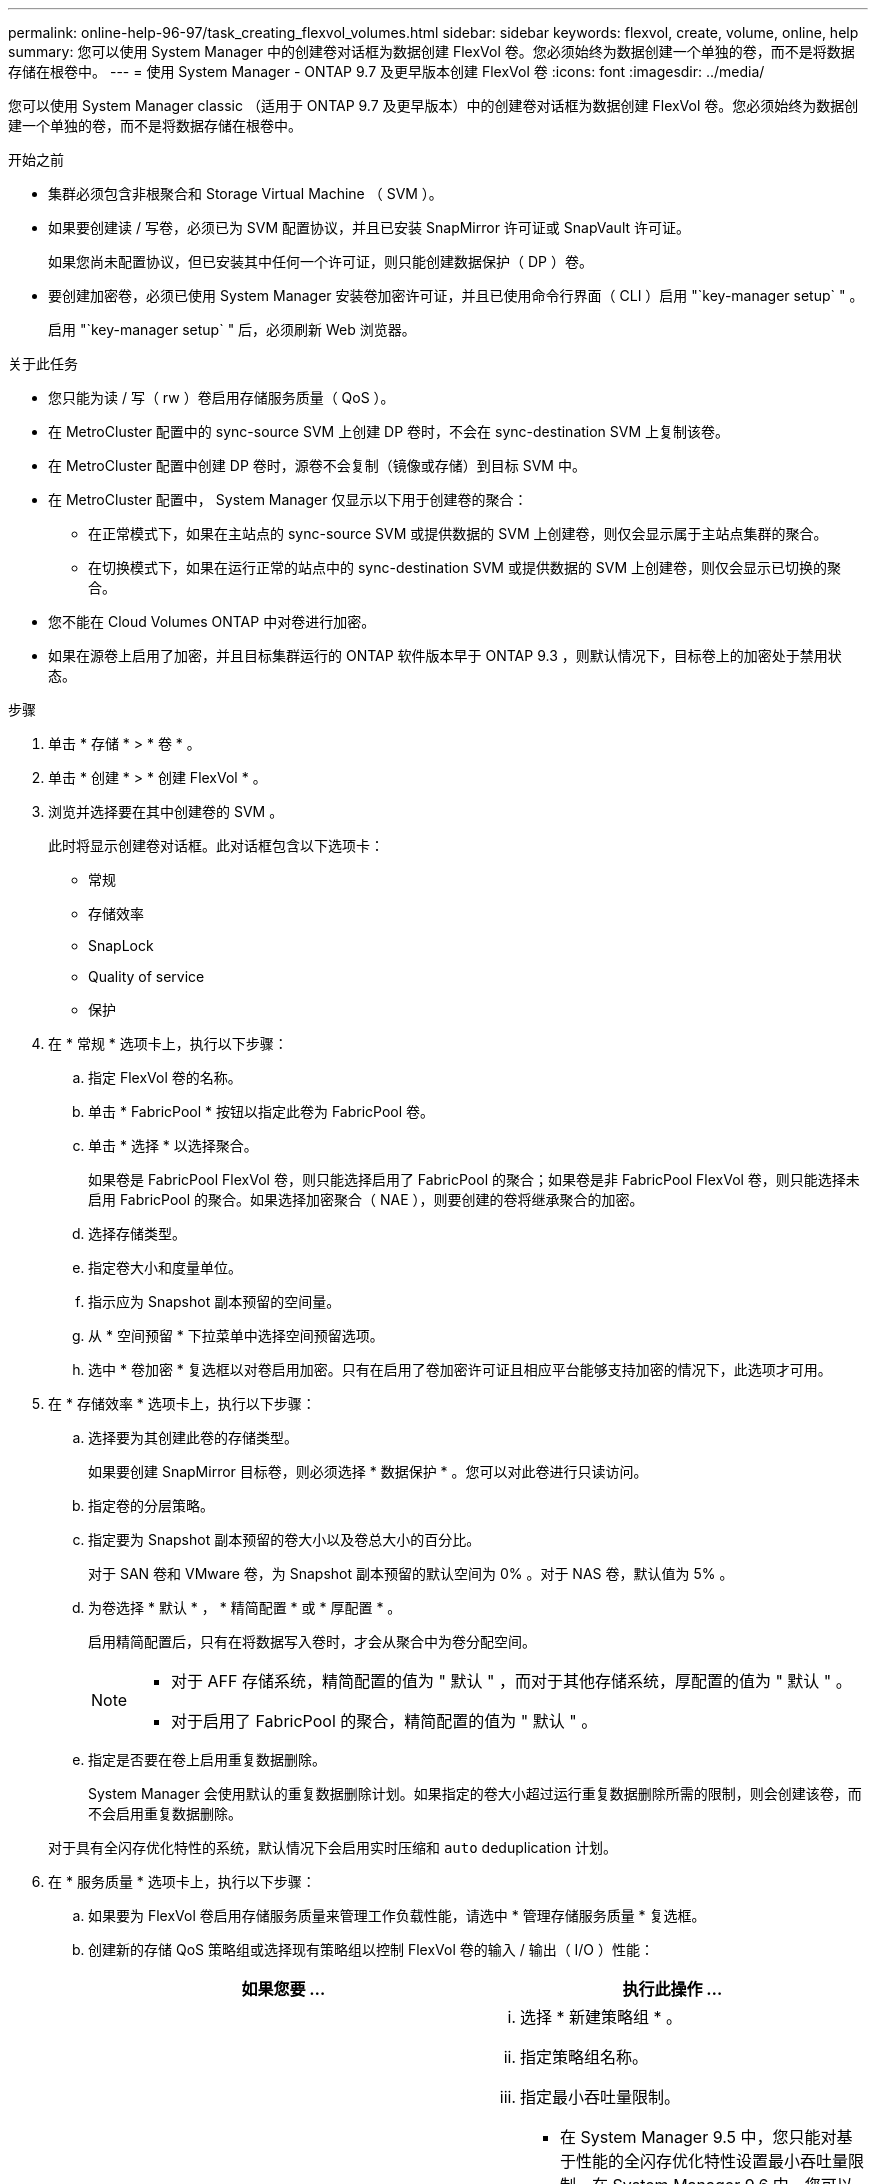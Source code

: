 ---
permalink: online-help-96-97/task_creating_flexvol_volumes.html 
sidebar: sidebar 
keywords: flexvol, create, volume, online, help 
summary: 您可以使用 System Manager 中的创建卷对话框为数据创建 FlexVol 卷。您必须始终为数据创建一个单独的卷，而不是将数据存储在根卷中。 
---
= 使用 System Manager - ONTAP 9.7 及更早版本创建 FlexVol 卷
:icons: font
:imagesdir: ../media/


[role="lead"]
您可以使用 System Manager classic （适用于 ONTAP 9.7 及更早版本）中的创建卷对话框为数据创建 FlexVol 卷。您必须始终为数据创建一个单独的卷，而不是将数据存储在根卷中。

.开始之前
* 集群必须包含非根聚合和 Storage Virtual Machine （ SVM ）。
* 如果要创建读 / 写卷，必须已为 SVM 配置协议，并且已安装 SnapMirror 许可证或 SnapVault 许可证。
+
如果您尚未配置协议，但已安装其中任何一个许可证，则只能创建数据保护（ DP ）卷。

* 要创建加密卷，必须已使用 System Manager 安装卷加密许可证，并且已使用命令行界面（ CLI ）启用 "`key-manager setup` " 。
+
启用 "`key-manager setup` " 后，必须刷新 Web 浏览器。



.关于此任务
* 您只能为读 / 写（ rw ）卷启用存储服务质量（ QoS ）。
* 在 MetroCluster 配置中的 sync-source SVM 上创建 DP 卷时，不会在 sync-destination SVM 上复制该卷。
* 在 MetroCluster 配置中创建 DP 卷时，源卷不会复制（镜像或存储）到目标 SVM 中。
* 在 MetroCluster 配置中， System Manager 仅显示以下用于创建卷的聚合：
+
** 在正常模式下，如果在主站点的 sync-source SVM 或提供数据的 SVM 上创建卷，则仅会显示属于主站点集群的聚合。
** 在切换模式下，如果在运行正常的站点中的 sync-destination SVM 或提供数据的 SVM 上创建卷，则仅会显示已切换的聚合。


* 您不能在 Cloud Volumes ONTAP 中对卷进行加密。
* 如果在源卷上启用了加密，并且目标集群运行的 ONTAP 软件版本早于 ONTAP 9.3 ，则默认情况下，目标卷上的加密处于禁用状态。


.步骤
. 单击 * 存储 * > * 卷 * 。
. 单击 * 创建 * > * 创建 FlexVol * 。
. 浏览并选择要在其中创建卷的 SVM 。
+
此时将显示创建卷对话框。此对话框包含以下选项卡：

+
** 常规
** 存储效率
** SnapLock
** Quality of service
** 保护


. 在 * 常规 * 选项卡上，执行以下步骤：
+
.. 指定 FlexVol 卷的名称。
.. 单击 * FabricPool * 按钮以指定此卷为 FabricPool 卷。
.. 单击 * 选择 * 以选择聚合。
+
如果卷是 FabricPool FlexVol 卷，则只能选择启用了 FabricPool 的聚合；如果卷是非 FabricPool FlexVol 卷，则只能选择未启用 FabricPool 的聚合。如果选择加密聚合（ NAE ），则要创建的卷将继承聚合的加密。

.. 选择存储类型。
.. 指定卷大小和度量单位。
.. 指示应为 Snapshot 副本预留的空间量。
.. 从 * 空间预留 * 下拉菜单中选择空间预留选项。
.. 选中 * 卷加密 * 复选框以对卷启用加密。只有在启用了卷加密许可证且相应平台能够支持加密的情况下，此选项才可用。


. 在 * 存储效率 * 选项卡上，执行以下步骤：
+
.. 选择要为其创建此卷的存储类型。
+
如果要创建 SnapMirror 目标卷，则必须选择 * 数据保护 * 。您可以对此卷进行只读访问。

.. 指定卷的分层策略。
.. 指定要为 Snapshot 副本预留的卷大小以及卷总大小的百分比。
+
对于 SAN 卷和 VMware 卷，为 Snapshot 副本预留的默认空间为 0% 。对于 NAS 卷，默认值为 5% 。

.. 为卷选择 * 默认 * ， * 精简配置 * 或 * 厚配置 * 。
+
启用精简配置后，只有在将数据写入卷时，才会从聚合中为卷分配空间。

+
[NOTE]
====
*** 对于 AFF 存储系统，精简配置的值为 " 默认 " ，而对于其他存储系统，厚配置的值为 " 默认 " 。
*** 对于启用了 FabricPool 的聚合，精简配置的值为 " 默认 " 。


====
.. 指定是否要在卷上启用重复数据删除。
+
System Manager 会使用默认的重复数据删除计划。如果指定的卷大小超过运行重复数据删除所需的限制，则会创建该卷，而不会启用重复数据删除。

+
对于具有全闪存优化特性的系统，默认情况下会启用实时压缩和 `auto` deduplication 计划。



. 在 * 服务质量 * 选项卡上，执行以下步骤：
+
.. 如果要为 FlexVol 卷启用存储服务质量来管理工作负载性能，请选中 * 管理存储服务质量 * 复选框。
.. 创建新的存储 QoS 策略组或选择现有策略组以控制 FlexVol 卷的输入 / 输出（ I/O ）性能：
+
|===
| 如果您要 ... | 执行此操作 ... 


 a| 
创建新策略组
 a| 
... 选择 * 新建策略组 * 。
... 指定策略组名称。
... 指定最小吞吐量限制。
+
**** 在 System Manager 9.5 中，您只能对基于性能的全闪存优化特性设置最小吞吐量限制。在 System Manager 9.6 中，您可以为策略组设置最小吞吐量限制。
**** 您不能为启用了 FabricPool 的聚合上的卷设置最小吞吐量限制。
**** 如果未指定最小吞吐量值或最小吞吐量值设置为 0 ，则系统会自动显示 "`None` " 作为值。
+
此值区分大小写。



... 指定最大吞吐量限制，以确保策略组中对象的工作负载不超过指定的吞吐量限制。
+
**** 最小吞吐量限制和最大吞吐量限制的单位类型必须相同。
**** 如果未指定最小吞吐量限制，则可以设置最大吞吐量限制，以 IOPS ， B/ 秒， KB/ 秒， MB/ 秒等为单位。
**** 如果未指定最大吞吐量值，系统将自动显示 "`无限制` " 作为值。
+
此值区分大小写。指定的单位不会影响最大吞吐量。







 a| 
选择现有策略组
 a| 
... 选择 * 现有策略组 * ，然后单击 * 选择 * 以从 " 选择策略组 " 对话框中选择现有策略组。
... 指定最小吞吐量限制。
+
**** 在 System Manager 9.5 中，您只能对基于性能的全闪存优化特性设置最小吞吐量限制。在 System Manager 9.6 中，您可以为策略组设置最小吞吐量限制。
**** 您不能为启用了 FabricPool 的聚合上的卷设置最小吞吐量限制。
**** 如果未指定最小吞吐量值或最小吞吐量值设置为 0 ，则系统会自动显示 "`None` " 作为值。
+
此值区分大小写。



... 指定最大吞吐量限制，以确保策略组中对象的工作负载不超过指定的吞吐量限制。
+
**** 最小吞吐量限制和最大吞吐量限制的单位类型必须相同。
**** 如果未指定最小吞吐量限制，则可以设置最大吞吐量限制，以 IOPS ， B/ 秒， KB/ 秒， MB/ 秒等为单位。
**** 如果未指定最大吞吐量值，系统将自动显示 "`无限制` " 作为值。
+
此值区分大小写。指定的单位不会影响最大吞吐量。



+
如果将策略组分配给多个对象，则指定的最大吞吐量将在这些对象之间共享。



|===


. 在 * 保护 * 选项卡上，执行以下步骤：
+
.. 指定是否要启用 * 卷保护 * 。
+
可以使用 FabricPool FlexGroup 卷保护非 FabricPool FlexGroup 卷。

+
可以使用非 FabricPool FlexGroup 卷来保护 FabricPool FlexGroup 卷。

.. 选择 * 复制 * 类型：


+
|===
| 如果选择的复制类型为 ... | 执行此操作 ... 


 a| 
异步
 a| 
.. * 可选： * 如果您不知道复制类型和关系类型，请单击 * 帮助我选择 * ，指定值，然后单击 * 应用 * 。
.. 选择关系类型。
+
关系类型可以是镜像，存储或镜像和存储。

.. 为目标卷选择一个集群和一个 SVM 。
+
如果选定集群运行的 ONTAP 软件版本早于 ONTAP 9.3 ，则仅会列出对等 SVM 。如果选定集群运行的是 ONTAP 9.3 或更高版本，则会列出对等 SVM 和允许的 SVM 。

.. 根据需要修改卷名称后缀。




 a| 
同步
 a| 
.. * 可选： * 如果您不知道复制类型和关系类型，请单击 * 帮助我选择 * ，指定值，然后单击 * 应用 * 。
.. 选择同步策略。
+
同步策略可以是 StrictSync 或 Sync 。

.. 为目标卷选择一个集群和一个 SVM 。
+
如果选定集群运行的 ONTAP 软件版本早于 ONTAP 9.3 ，则仅会列出对等 SVM 。如果选定集群运行的是 ONTAP 9.3 或更高版本，则会列出对等 SVM 和允许的 SVM 。

.. 根据需要修改卷名称后缀。


|===
. 单击 * 创建 * 。
. 验证您创建的卷是否包含在 * 卷 * 窗口的卷列表中。
+
此卷是使用 UNIX 安全模式创建的，其所有者拥有 UNIX 700 的 " `read write execute` " 权限。



* 相关信息 *

xref:reference_volumes_window.adoc[卷窗口]
